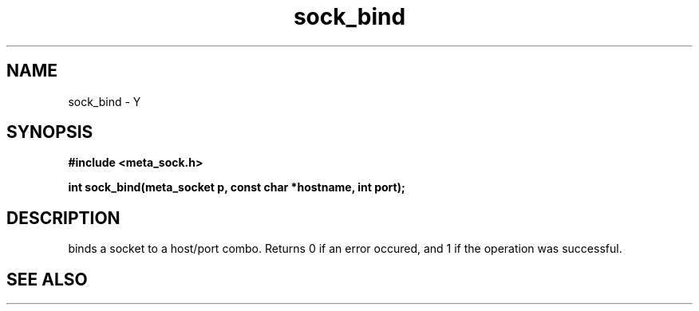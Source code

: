 .TH sock_bind 3 2016-01-30 "" "The Meta C Library"
.SH NAME
sock_bind \- Y
.SH SYNOPSIS
.B #include <meta_sock.h>
.sp
.BI "int sock_bind(meta_socket p, const char *hostname, int port);

.SH DESCRIPTION
.Nm
binds a socket to a host/port combo. Returns 0 if an error occured,
and 1 if the operation was successful.
.SH SEE ALSO
.Xr bind 2
